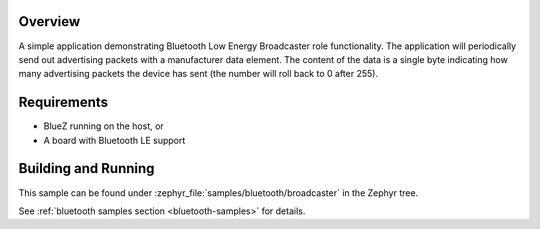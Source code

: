 .. zephyr:code-sample:: bluetooth_broadcaster
   :name: Broadcaster
   :relevant-api: bluetooth

   Periodically send out advertising packets with a manufacturer data element.

Overview
********

A simple application demonstrating Bluetooth Low Energy Broadcaster role functionality.
The application will periodically send out advertising packets with
a manufacturer data element. The content of the data is a single byte
indicating how many advertising packets the device has sent
(the number will roll back to 0 after 255).

Requirements
************

* BlueZ running on the host, or
* A board with Bluetooth LE support

Building and Running
********************

This sample can be found under :zephyr_file:`samples/bluetooth/broadcaster` in the
Zephyr tree.

See :ref:`bluetooth samples section <bluetooth-samples>` for details.
